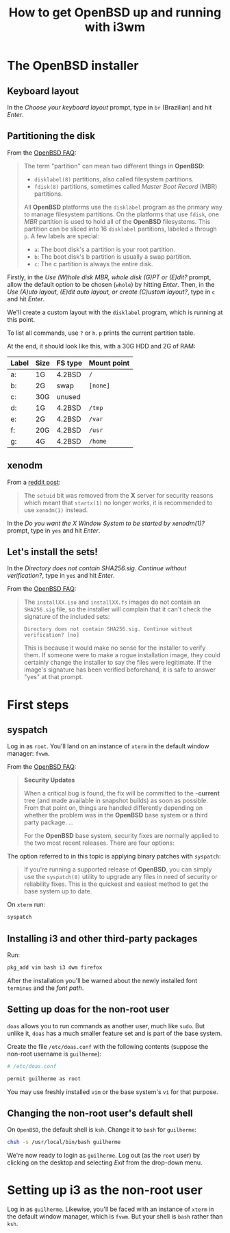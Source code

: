 #+title: How to get OpenBSD up and running with i3wm

* The OpenBSD installer

** Keyboard layout

In the /Choose your keyboard layout/ prompt, type in =br= (Brazilian)
and hit /Enter/.

** Partitioning the disk

From the [[https://www.openbsd.org/faq/index.html][OpenBSD FAQ]]:

#+begin_quote
The term "partition" can mean two different things in *OpenBSD*:

- =disklabel(8)= partitions, also called filesystem partitions.
- =fdisk(8)= partitions, sometimes called /Master Boot Record/ (MBR) partitions.

All *OpenBSD* platforms use the =disklabel= program as the primary way to
manage filesystem partitions. On the platforms that use =fdisk=, one /MBR/
partition is used to hold all of the *OpenBSD* filesystems. This
partition can be sliced into 16 =disklabel= partitions, labeled =a=
through =p=. A few labels are special:

- =a=: The boot disk's a partition is your root partition.
- =b=: The boot disk's b partition is usually a swap partition.
- =c=: The c partition is always the entire disk.
#+end_quote

Firstly, in the /Use (W)hole disk MBR, whole disk (G)PT or (E)dit?/
prompt, allow the default option to be chosen (=whole=) by hitting
/Enter/. Then, in the /Use (A)uto layout, (E)dit auto layout, or
create (C)ustom layout?/, type in =c= and hit /Enter/.

We'll create a custom layout with the =disklabel= program, which is
running at this point.

To list all commands, use =?= or =h=. =p= prints the current partition
table.

At the end, it should look like this, with a 30G HDD and 2G of RAM:

| Label | Size | FS type | Mount point |
|-------+------+---------+-------------|
| a:    | 1G   | 4.2BSD  | =/=         |
| b:    | 2G   | swap    | =[none]=    |
| c:    | 30G  | unused  |             |
| d:    | 1G   | 4.2BSD  | =/tmp=      |
| e:    | 2G   | 4.2BSD  | =/var=      |
| f:    | 20G  | 4.2BSD  | =/usr=      |
| g:    | 4G   | 4.2BSD  | =/home=     |

** xenodm

From a [[https://www.reddit.com/r/openbsd/comments/f40mq0/why_startx_does_not_work_for_nonroot_users][reddit post]]:

#+begin_quote
The =setuid= bit was removed from the *X* server for security reasons
which meant that =startx(1)= no longer works, it is recommended to use
=xenodm(1)= instead.
#+end_quote

In the /Do you want the X Window System to be started by xenodm(1)?/
prompt, type in =yes= and hit /Enter/.

** Let's install the sets!

In the /Directory does not contain SHA256.sig. Continue without
verification?/, type in =yes= and hit /Enter/.

From the [[https://www.openbsd.org/faq/index.html][OpenBSD FAQ]]:

#+begin_quote
The =installXX.iso= and =installXX.fs= images do not contain an =SHA256.sig=
file, so the installer will complain that it can't check the signature
of the included sets:

=Directory does not contain SHA256.sig. Continue without verification? [no]=

This is because it would make no sense for the installer to verify
them. If someone were to make a rogue installation image, they could
certainly change the installer to say the files were legitimate. If
the image's signature has been verified beforehand, it is safe to
answer "yes" at that prompt.
#+end_quote

* First steps

** syspatch

Log in as =root=. You'll land on an instance of =xterm= in the default
window manager: =fvwm=.

From the [[https://www.openbsd.org/faq/index.html][OpenBSD FAQ]]:

#+begin_quote
*Security Updates*

When a critical bug is found, the fix will be committed to the
*-current* tree (and made available in snapshot builds) as soon as
possible. From that point on, things are handled differently depending
on whether the problem was in the *OpenBSD* base system or a third party
package. ...

For the *OpenBSD* base system, security fixes are normally applied to
the two most recent releases. There are four options:
#+end_quote

The option referred to in this topic is applying binary patches with =syspatch=:

#+begin_quote
If you're running a supported release of *OpenBSD*, you can simply use
the =syspatch(8)= utility to upgrade any files in need of security or
reliability fixes. This is the quickest and easiest method to get the
base system up to date.
#+end_quote

On =xterm= run:

#+begin_src sh
syspatch
#+end_src

** Installing i3 and other third-party packages

Run:

#+begin_src sh
pkg_add vim bash i3 dwm firefox
#+end_src

After the installation you'll be warned about the newly installed
font =terminus= and the /font path/.

** Setting up doas for the non-root user

=doas= allows you to run commands as another user, much like
=sudo=. But unlike it, =doas= has a much smaller feature set and is
part of the base system.

Create the file =/etc/doas.conf= with the following contents
(suppose the non-root username is =guilherme=):

#+begin_src sh
# /etc/doas.conf

permit guilherme as root
#+end_src

You may use freshly installed =vim= or the base system's =vi= for that
purpose.

** Changing the non-root user's default shell

On =OpenBSD=, the default shell is =ksh=. Change it to =bash= for
=guilherme=:

#+begin_src sh
chsh -s /usr/local/bin/bash guilherme
#+end_src

We're now ready to login as =guilherme=. Log out (as the =root= user)
by clicking on the desktop and selecting /Exit/ from the drop-down
menu.

* Setting up i3 as the non-root user

Log in as =guilherme=. Likewise, you'll be faced with an instance of
=xterm= in the default window manager, which is =fvwm=. But your shell
is =bash= rather than =ksh=.
